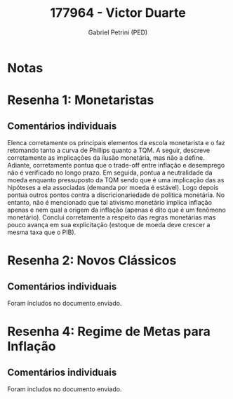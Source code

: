#+OPTIONS: toc:nil num:nil tags:nil
#+TITLE: 177964 - Victor Duarte
#+AUTHOR: Gabriel Petrini (PED)
#+PROPERTY: RA 177964
#+PROPERTY: NOME "Victor Duarte"
#+INCLUDE_TAGS: private
#+PROPERTY: COLUMNS %TAREFA(Tarefa) %OBJETIVO(Objetivo) %CONCEITOS(Conceito) %ARGUMENTO(Argumento) %DESENVOLVIMENTO(Desenvolvimento) %CLAREZA(Clareza) %NOTA(Nota)
#+PROPERTY: TAREFA_ALL "Resenha 1" "Resenha 2" "Resenha 3" "Resenha 4" "Resenha 5" "Prova" "Seminário"
#+PROPERTY: OBJETIVO_ALL "Atingido totalmente" "Atingido satisfatoriamente" "Atingido parcialmente" "Atingindo minimamente" "Não atingido"
#+PROPERTY: CONCEITOS_ALL "Atingido totalmente" "Atingido satisfatoriamente" "Atingido parcialmente" "Atingindo minimamente" "Não atingido"
#+PROPERTY: ARGUMENTO_ALL "Atingido totalmente" "Atingido satisfatoriamente" "Atingido parcialmente" "Atingindo minimamente" "Não atingido"
#+PROPERTY: DESENVOLVIMENTO_ALL "Atingido totalmente" "Atingido satisfatoriamente" "Atingido parcialmente" "Atingindo minimamente" "Não atingido"
#+PROPERTY: CONCLUSAO_ALL "Atingido totalmente" "Atingido satisfatoriamente" "Atingido parcialmente" "Atingindo minimamente" "Não atingido"
#+PROPERTY: CLAREZA_ALL "Atingido totalmente" "Atingido satisfatoriamente" "Atingido parcialmente" "Atingindo minimamente" "Não atingido"
#+PROPERTY: NOTA_ALL "Atingido totalmente" "Atingido satisfatoriamente" "Atingido parcialmente" "Atingindo minimamente" "Não atingido"


* Notas :private:

  #+BEGIN: columnview :maxlevel 3 :id global
  #+END

* Resenha 1: Monetaristas                                           :private:
  :PROPERTIES:
  :TAREFA:   Resenha 1
  :OBJETIVO: Atingido satisfatoriamente
  :ARGUMENTO: Atingido satisfatoriamente
  :CONCEITOS: Atingido satisfatoriamente
  :DESENVOLVIMENTO: Atingido totalmente
  :CONCLUSAO: Atingido parcialmente
  :CLAREZA:  Atingido satisfatoriamente
  :NOTA:     Atingido satisfatoriamente
  :END:

** Comentários individuais 

Elenca corretamente os principais elementos da escola monetarista e o faz retomando tanto a curva de Phillips quanto a TQM. A seguir, descreve corretamente as implicações da ilusão monetária, mas não a define. Adiante, corretamente pontua que o trade-off entre inflação e desemprego não é verificado no longo prazo. Em seguida, pontua a neutralidade da moeda enquanto pressuposto da TQM sendo que é uma implicação das as hipóteses a ela associadas (demanda por moeda é estável). Logo depois pontua outros pontos contra a discricionariedade de política monetária. No entanto, não é mencionado que tal ativismo monetário implica inflação apenas e nem qual a origem da inflação (apenas é dito que é um fenômeno monetário). Conclui corretamente a respeito das regras monetárias mas pouco avança em sua explicitação (estoque de moeda deve crescer a mesma taxa que o PIB).

* Resenha 2: Novos Clássicos                                        :private:
  :PROPERTIES:
  :TAREFA:   Resenha 2
  :OBJETIVO: Atingido parcialmente
  :ARGUMENTO: Atingido satisfatoriamente
  :CONCEITOS: Atingido parcialmente
  :DESENVOLVIMENTO: Atingido parcialmente
  :CONCLUSAO: Atingido parcialmente
  :CLAREZA:  Atingido satisfatoriamente
  :NOTA:     Atingido parcialmente
  :END:

** Comentários individuais

   Foram includos no documento enviado.

* Resenha 4: Regime de Metas para Inflação                                        :private:
:PROPERTIES:
:TAREFA:   Resenha 4
:OBJETIVO: Atingido totalmente
:ARGUMENTO: Atingido totalmente
:CONCEITOS: Atingido parcialmente
:DESENVOLVIMENTO: Atingido totalmente
:CONCLUSAO: Atingido totalmente
:CLAREZA:  Atingido totalmente
:NOTA:     Atingido totalmente
:TURNITIN:
:END:

** Comentários individuais

Foram includos no documento enviado. 
